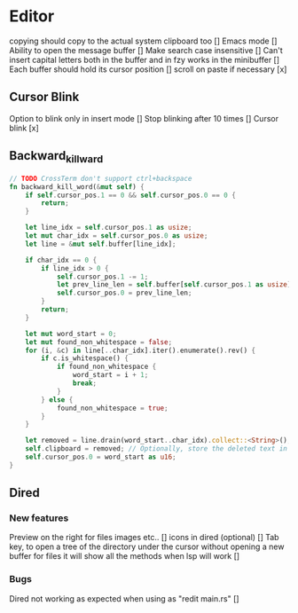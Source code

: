 * Editor
copying should copy to the actual system clipboard too []
Emacs mode []
Ability to open the message buffer []
Make search case insensitive []
Can't insert capital letters both in the buffer and in fzy works in the minibuffer []
Each buffer should hold its cursor position []
scroll on paste if necessary [x]
** Cursor Blink
Option to blink only in insert mode []
Stop blinking after 10 times []
Cursor blink [x]
** Backward_kill_ward
#+begin_src rust
// TODO CrossTerm don't support ctrl+backspace
fn backward_kill_word(&mut self) {
    if self.cursor_pos.1 == 0 && self.cursor_pos.0 == 0 {
        return;
    }

    let line_idx = self.cursor_pos.1 as usize;
    let mut char_idx = self.cursor_pos.0 as usize;
    let line = &mut self.buffer[line_idx];

    if char_idx == 0 {
        if line_idx > 0 {
            self.cursor_pos.1 -= 1;
            let prev_line_len = self.buffer[self.cursor_pos.1 as usize].len() as u16;
            self.cursor_pos.0 = prev_line_len;
        }
        return;
    }

    let mut word_start = 0;
    let mut found_non_whitespace = false;
    for (i, &c) in line[..char_idx].iter().enumerate().rev() {
        if c.is_whitespace() {
            if found_non_whitespace {
                word_start = i + 1;
                break;
            }
        } else {
            found_non_whitespace = true;
        }
    }

    let removed = line.drain(word_start..char_idx).collect::<String>();
    self.clipboard = removed; // Optionally, store the deleted text in the clipboard.
    self.cursor_pos.0 = word_start as u16;
}
#+end_src
** Dired
*** New features
Preview on the right for files images etc.. []
icons in dired (optional) []
Tab key, to open a tree of the directory under the cursor without opening a new buffer
for files it will show all the methods when lsp will work []
*** Bugs
Dired not working as expected when using as "redit main.rs" []


